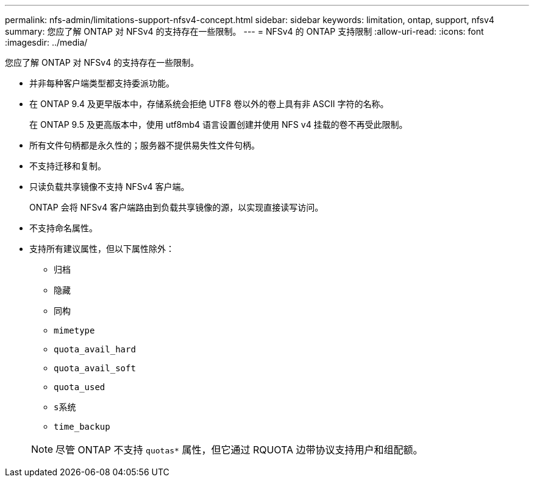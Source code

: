 ---
permalink: nfs-admin/limitations-support-nfsv4-concept.html 
sidebar: sidebar 
keywords: limitation, ontap, support, nfsv4 
summary: 您应了解 ONTAP 对 NFSv4 的支持存在一些限制。 
---
= NFSv4 的 ONTAP 支持限制
:allow-uri-read: 
:icons: font
:imagesdir: ../media/


[role="lead"]
您应了解 ONTAP 对 NFSv4 的支持存在一些限制。

* 并非每种客户端类型都支持委派功能。
* 在 ONTAP 9.4 及更早版本中，存储系统会拒绝 UTF8 卷以外的卷上具有非 ASCII 字符的名称。
+
在 ONTAP 9.5 及更高版本中，使用 utf8mb4 语言设置创建并使用 NFS v4 挂载的卷不再受此限制。

* 所有文件句柄都是永久性的；服务器不提供易失性文件句柄。
* 不支持迁移和复制。
* 只读负载共享镜像不支持 NFSv4 客户端。
+
ONTAP 会将 NFSv4 客户端路由到负载共享镜像的源，以实现直接读写访问。

* 不支持命名属性。
* 支持所有建议属性，但以下属性除外：
+
** `归档`
** `隐藏`
** `同构`
** `mimetype`
** `quota_avail_hard`
** `quota_avail_soft`
** `quota_used`
** `s系统`
** `time_backup`


+
[NOTE]
====
尽管 ONTAP 不支持 `quotas*` 属性，但它通过 RQUOTA 边带协议支持用户和组配额。

====

